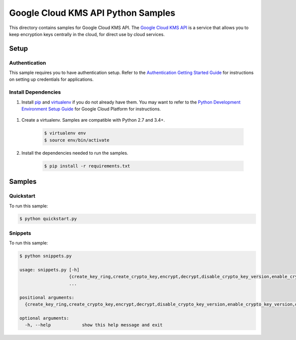 .. This file is automatically generated. Do not edit this file directly.

Google Cloud KMS API Python Samples
===============================================================================

This directory contains samples for Google Cloud KMS API. The `Google Cloud KMS API`_ is a service that allows you to keep encryption keys centrally in the cloud, for direct use by cloud services.




.. _Google Cloud KMS API: https://cloud.google.com/kms/docs/ 

Setup
-------------------------------------------------------------------------------


Authentication
++++++++++++++

This sample requires you to have authentication setup. Refer to the
`Authentication Getting Started Guide`_ for instructions on setting up
credentials for applications.

.. _Authentication Getting Started Guide:
    https://cloud.google.com/docs/authentication/getting-started

Install Dependencies
++++++++++++++++++++

#. Install `pip`_ and `virtualenv`_ if you do not already have them. You may want to refer to the `Python Development Environment Setup Guide`_ for Google Cloud Platform for instructions.

 .. _Python Development Environment Setup Guide:
     https://cloud.google.com/python/setup

#. Create a virtualenv. Samples are compatible with Python 2.7 and 3.4+.

    .. code-block:: bash

        $ virtualenv env
        $ source env/bin/activate

#. Install the dependencies needed to run the samples.

    .. code-block:: bash

        $ pip install -r requirements.txt

.. _pip: https://pip.pypa.io/
.. _virtualenv: https://virtualenv.pypa.io/

Samples
-------------------------------------------------------------------------------

Quickstart
+++++++++++++++++++++++++++++++++++++++++++++++++++++++++++++++++++++++++++++++

.. image:: https://gstatic.com/cloudssh/images/open-btn.png
   :target: https://console.cloud.google.com/cloudshell/open?git_repo=https://github.com/GoogleCloudPlatform/python-docs-samples&page=editor&open_in_editor=kms/api-client/quickstart.py;kms/api-client/README.rst



To run this sample:

.. code-block:: bash

    $ python quickstart.py


Snippets
+++++++++++++++++++++++++++++++++++++++++++++++++++++++++++++++++++++++++++++++

.. image:: https://gstatic.com/cloudssh/images/open-btn.png
   :target: https://console.cloud.google.com/cloudshell/open?git_repo=https://github.com/GoogleCloudPlatform/python-docs-samples&page=editor&open_in_editor=kms/api-client/snippets.py;kms/api-client/README.rst



To run this sample:

.. code-block:: bash

    $ python snippets.py

    usage: snippets.py [-h]
                       {create_key_ring,create_crypto_key,encrypt,decrypt,disable_crypto_key_version,enable_crypto_key_version,destroy_crypto_key_version,restore_crypto_key_version,add_member_to_crypto_key_policy,get_key_ring_policy}
                       ...

    positional arguments:
      {create_key_ring,create_crypto_key,encrypt,decrypt,disable_crypto_key_version,enable_crypto_key_version,destroy_crypto_key_version,restore_crypto_key_version,add_member_to_crypto_key_policy,get_key_ring_policy}

    optional arguments:
      -h, --help            show this help message and exit





.. _Google Cloud SDK: https://cloud.google.com/sdk/
